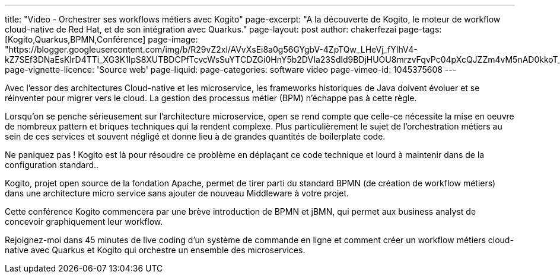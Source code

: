 ---
title: "Video - Orchestrer ses workflows métiers avec Kogito"
page-excerpt: "A la découverte de Kogito, le moteur de workflow cloud-native de Red Hat, et de son intégration avec Quarkus."
page-layout: post
author: chakerfezai
page-tags: [Kogito,Quarkus,BPMN,Conférence]
page-image: "https://blogger.googleusercontent.com/img/b/R29vZ2xl/AVvXsEi8a0g56GYgbV-4ZpTQw_LHeVj_fYIhV4-kZ7SEf3DNaEsKIrD4TTi_XG3K1lpS8XUTBDCPfTcvcWsSuYTCDZGi0HnY5b2DVIa23Sdld9BDjHUOU8mrzvFqvPc04pXcQJZZm4vM5nAD0kkoT_bS7OfUMC5xNDHIHgNPdVZ3xRhhJAcssSN5dpIVwq1r66o/s750/AI%20model%20DeepSeek.jpeg"
page-vignette-licence: 'Source web'
page-liquid:
page-categories: software video
page-vimeo-id: 1045375608
---

Avec l’essor des architectures Cloud-native et les microservice, les frameworks historiques de Java doivent évoluer et se réinventer pour migrer vers le cloud. La gestion des processus métier (BPM) n’échappe pas à cette règle.

Lorsqu’on se penche sérieusement sur l’architecture microservice, open se rend compte que celle-ce nécessite la mise en oeuvre de nombreux pattern et briques techniques qui la rendent complexe. Plus particulièrement le sujet de l’orchestration métiers au sein de ces services et souvent négligé et donne lieu à de grandes quantités de boilerplate code.

Ne paniquez pas ! Kogito est là pour résoudre ce problème en déplaçant ce code technique et lourd à maintenir dans de la configuration standard..

Kogito, projet open source de la fondation Apache, permet de tirer parti du standard BPMN (de création de workflow métiers) dans une architecture micro service sans ajouter de nouveau Middleware à votre projet.

Cette conférence Kogito commencera par une brève introduction de BPMN et jBMN, qui permet aux business analyst de concevoir graphiquement leur workflow.

Rejoignez-moi dans 45 minutes de live coding d’un système de commande en ligne et comment créer un workflow métiers cloud-native avec Quarkus et Kogito qui orchestre un ensemble des microservices.
